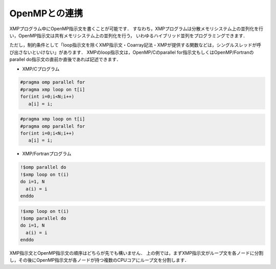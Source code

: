 =================================
OpenMPとの連携
=================================

XMPプログラム中にOpenMP指示文を書くことが可能です．
すなわち，XMPプログラムは分散メモリシステム上の並列化を行い，OpenMP指示文は共有メモリシステム上の並列化を行う，
いわゆるハイブリッド並列をプログラミングできます．

ただし，制約条件として「loop指示文を除くXMP指示文・Coarray記法・XMPが提供する関数などは，シングルスレッドが呼び出さないといけない」があります．
XMPのloop指示文は，OpenMP/Cのparallel for指示文もしくはOpenMP/Fortranのparallel do指示文の直前か直後であれば記述できます．

* XMP/Cプログラム

.. code-block:: C

   #pragma omp parallel for
   #pragma xmp loop on t[i]
   for(int i=0;i<N;i++)
      a[i] = i;

.. code-block:: C

   #pragma xmp loop on t[i]
   #pragma omp parallel for
   for(int i=0;i<N;i++)
      a[i] = i;

* XMP/Fortranプログラム

.. code-block:: Fortran

   !$omp parallel do
   !$xmp loop on t(i)
   do i=1, N
     a(i) = i
   enddo

.. code-block:: Fortran

   !$xmp loop on t(i)
   !$omp parallel do
   do i=1, N
     a(i) = i
   enddo

XMP指示文とOpenMP指示文の順序はどちらが先でも構いません．
上の例では，まずXMP指示文がループ文を各ノードに分割し，その後にOpenMP指示文が各ノードが持つ複数のCPUコアにループ文を分割します．
